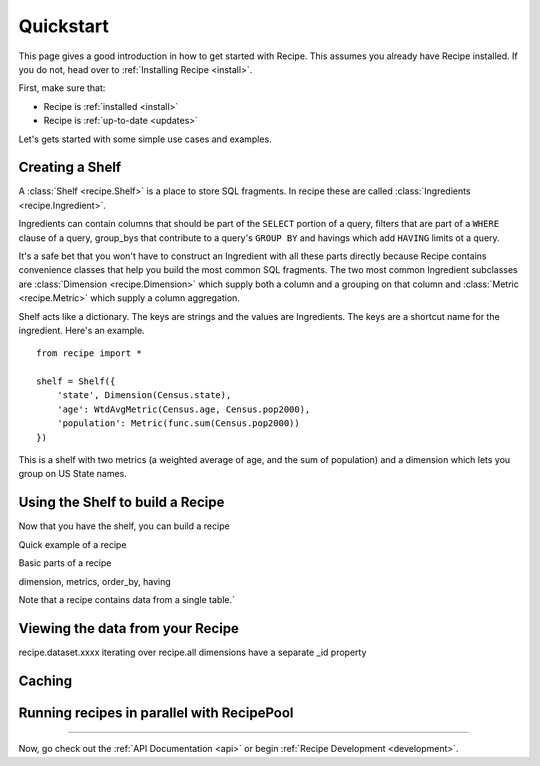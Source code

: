 .. _quickstart:

==========
Quickstart
==========


.. module:: recipe


This page gives a good introduction in how to get started with Recipe. This
assumes you already have Recipe installed. If you do not, head over to
:ref:`Installing Recipe <install>`.

First, make sure that:

* Recipe is :ref:`installed <install>`
* Recipe is :ref:`up-to-date <updates>`

Let's gets started with some simple use cases and examples.

------------------
Creating a Shelf
------------------

A :class:`Shelf <recipe.Shelf>` is a place to store SQL fragments. In recipe
these are called :class:`Ingredients <recipe.Ingredient>`. 

Ingredients can contain columns that should be part of the ``SELECT`` portion of a query,
filters that are part of a ``WHERE`` clause of a query, group_bys that
contribute to a query's ``GROUP BY`` and havings which add ``HAVING`` limits
ot a query.

It's a safe bet that you won't have to construct an Ingredient
with all these parts directly because Recipe contains convenience classes
that help you build the most common SQL fragments. The two most common
Ingredient subclasses are :class:`Dimension <recipe.Dimension>` which supply
both a column and a grouping on that column and
:class:`Metric <recipe.Metric>` which supply a column aggregation.

Shelf acts like a dictionary. The keys are strings and the
values are Ingredients. The keys are a shortcut name for the
ingredient. Here's an example.

::

    from recipe import *

    shelf = Shelf({
        'state', Dimension(Census.state),
        'age': WtdAvgMetric(Census.age, Census.pop2000),
        'population': Metric(func.sum(Census.pop2000))
    })

This is a shelf with two metrics (a weighted average of age, and the sum of
population) and a dimension which lets you group on US State names.


---------------------------------
Using the Shelf to build a Recipe
---------------------------------

Now that you have the shelf, you can build a recipe

Quick example of a recipe

Basic parts of a recipe

dimension, metrics, order_by, having

Note that a recipe contains data from a single table.`


---------------------------------
Viewing the data from your Recipe
---------------------------------

recipe.dataset.xxxx
iterating over recipe.all
dimensions have a separate _id property


-------
Caching
-------

-------------------------------------------
Running recipes in parallel with RecipePool
-------------------------------------------





----

Now, go check out the :ref:`API Documentation <api>` or begin
:ref:`Recipe Development <development>`.
